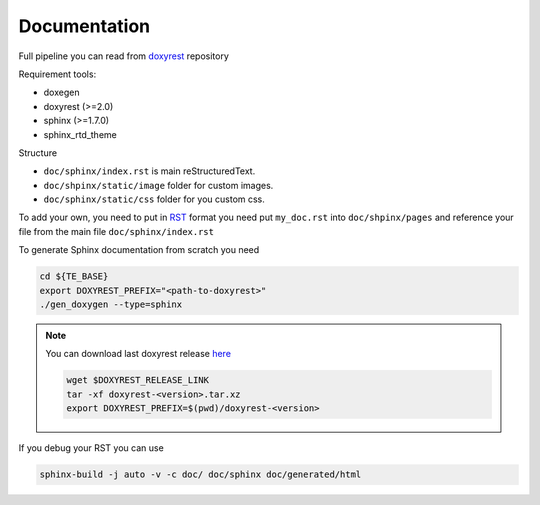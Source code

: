 .. _add_doc:

Documentation
=============

Full pipeline you can read from `doxyrest`_ repository

Requirement tools:

* doxegen
* doxyrest (>=2.0)
* sphinx (>=1.7.0)
* sphinx_rtd_theme

Structure

* ``doc/sphinx/index.rst`` is main reStructuredText.
* ``doc/shpinx/static/image`` folder for custom images.
* ``doc/sphinx/static/css`` folder for you custom css.

To add your own, you need to put in `RST`_ format you need put
``my_doc.rst`` into ``doc/shpinx/pages`` and reference your file
from the main file ``doc/sphinx/index.rst``

To generate Sphinx documentation from scratch you need

.. code:: shell

    cd ${TE_BASE}
    export DOXYREST_PREFIX="<path-to-doxyrest>"
    ./gen_doxygen --type=sphinx

.. note:: You can download last doxyrest release `here`_

    .. code:: shell

        wget $DOXYREST_RELEASE_LINK
        tar -xf doxyrest-<version>.tar.xz
        export DOXYREST_PREFIX=$(pwd)/doxyrest-<version>

If you debug your RST you can use

.. code:: shell

    sphinx-build -j auto -v -c doc/ doc/sphinx doc/generated/html

.. _doxyrest: https://github.com/vovkos/doxyrest
.. _RST: https://www.sphinx-doc.org/es/master/usage/restructuredtext/basics.html
.. _here: https://github.com/vovkos/doxyrest/releases